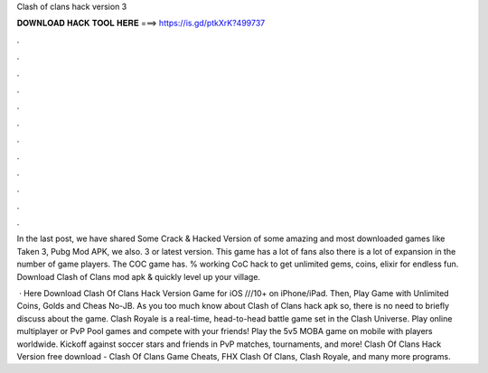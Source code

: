 Clash of clans hack version 3



𝐃𝐎𝐖𝐍𝐋𝐎𝐀𝐃 𝐇𝐀𝐂𝐊 𝐓𝐎𝐎𝐋 𝐇𝐄𝐑𝐄 ===> https://is.gd/ptkXrK?499737



.



.



.



.



.



.



.



.



.



.



.



.

In the last post, we have shared Some Crack & Hacked Version of some amazing and most downloaded games like Taken 3, Pubg Mod APK, we also. 3 or latest version. This game has a lot of fans also there is a lot of expansion in the number of game players. The COC game has. % working CoC hack to get unlimited gems, coins, elixir for endless fun. Download Clash of Clans mod apk & quickly level up your village.

 · Here Download Clash Of Clans Hack Version Game for iOS ///10+ on iPhone/iPad. Then, Play Game with Unlimited Coins, Golds and Cheas No-JB. As you too much know about Clash of Clans hack apk so, there is no need to briefly discuss about the game. Clash Royale is a real-time, head-to-head battle game set in the Clash Universe. Play online multiplayer or PvP Pool games and compete with your friends! Play the 5v5 MOBA game on mobile with players worldwide. Kickoff against soccer stars and friends in PvP matches, tournaments, and more! Clash Of Clans Hack Version free download - Clash Of Clans Game Cheats, FHX Clash Of Clans, Clash Royale, and many more programs.
